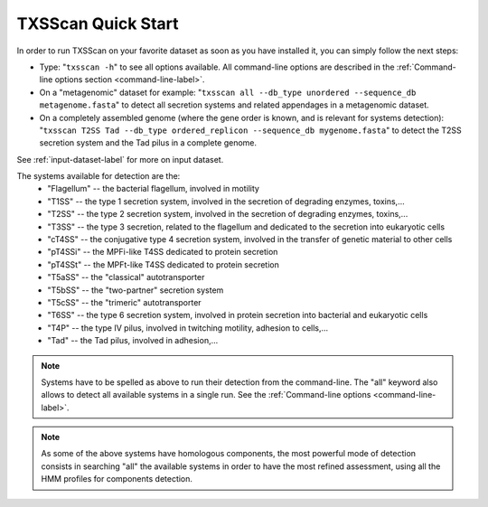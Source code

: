 .. _quickstart:


TXSScan Quick Start 
===================

In order to run TXSScan on your favorite dataset as soon as you have installed it, you can simply follow the next steps:

* Type: 
  "``txsscan -h``"
  to see all options available. All command-line options are described in the :ref:`Command-line options section <command-line-label>`.


* On a "metagenomic" dataset for example: 
  "``txsscan all --db_type unordered --sequence_db metagenome.fasta``" 
  to detect all secretion systems and related appendages in a metagenomic dataset.


* On a completely assembled genome (where the gene order is known, and is relevant for systems detection): 
  "``txsscan T2SS Tad --db_type ordered_replicon --sequence_db mygenome.fasta``" 
  to detect the T2SS secretion system and the Tad pilus in a complete genome.

See :ref:`input-dataset-label` for more on input dataset. 


The systems available for detection are the:
    - "Flagellum" -- the bacterial flagellum, involved in motility
    - "T1SS" -- the type 1 secretion system, involved in the secretion of degrading enzymes, toxins,...
    - "T2SS" -- the type 2 secretion system, involved in the secretion of degrading enzymes, toxins,...
    - "T3SS" -- the type 3 secretion, related to the flagellum and dedicated to the secretion into eukaryotic cells
    - "cT4SS" -- the conjugative type 4 secretion system, involved in the transfer of genetic material to other cells
    - "pT4SSi" -- the MPFi-like T4SS dedicated to protein secretion
    - "pT4SSt" -- the MPFt-like T4SS dedicated to protein secretion
    - "T5aSS" -- the "classical" autotransporter 
    - "T5bSS" -- the "two-partner" secretion system
    - "T5cSS" -- the "trimeric" autotransporter
    - "T6SS" -- the type 6 secretion system, involved in protein secretion into bacterial and eukaryotic cells
    - "T4P" -- the type IV pilus, involved in twitching motility, adhesion to cells,...
    - "Tad" -- the Tad pilus, involved in adhesion,...
    

.. note::

    Systems have to be spelled as above to run their detection from the command-line. The "all" keyword also allows to detect all available systems in a single run. See the :ref:`Command-line options <command-line-label>`.

    
.. note::

    As some of the above systems have homologous components, the most powerful mode of detection consists in searching "all" the available systems in order to have the most refined assessment, using all the HMM profiles for components detection.


